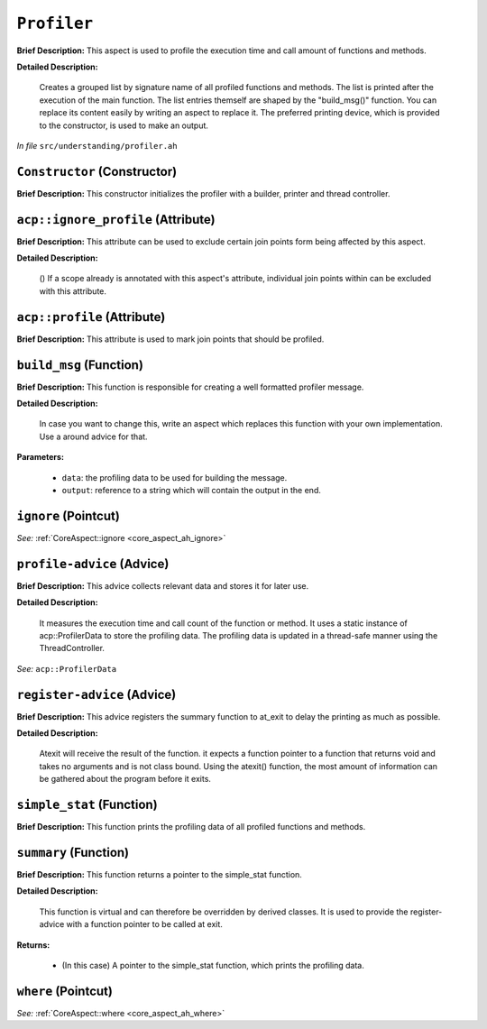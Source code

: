 ``Profiler``
=====================
..
	(Aspect)

**Brief Description:** This aspect is used to profile the execution time and call amount of functions and methods.

**Detailed Description:**

    Creates a grouped list by signature name of all profiled functions and methods. The list is printed
    after the execution of the main function.
    The list entries themself are shaped by the "build_msg()" function. You can replace its content
    easily by writing an aspect to replace it.
    The preferred printing device, which is provided to the constructor, is used to make an output.

*In file* ``src/understanding/profiler.ah``

.. _profiler_ah_Constructor:

``Constructor`` (Constructor)
-----------------------------

**Brief Description:** This constructor initializes the profiler with a builder, printer and thread controller.


.. _profiler_ah_acpignore_profile:

``acp::ignore_profile`` (Attribute)
-----------------------------------

**Brief Description:** This attribute can be used to exclude certain join points form being affected by this aspect.

**Detailed Description:**

    ()
    If a scope already is annotated with this aspect's attribute, individual join points within can be
    excluded with this attribute.


.. _profiler_ah_acpprofile:

``acp::profile`` (Attribute)
----------------------------

**Brief Description:** This attribute is used to mark join points that should be profiled.


.. _profiler_ah_build_msg:

``build_msg`` (Function)
------------------------

**Brief Description:** This function is responsible for creating a well formatted profiler message.

**Detailed Description:**

    In case you want to change this, write an aspect which replaces this function with your
    own implementation. Use a around advice for that.

**Parameters:**

    * ``data``: the profiling data to be used for building the message.
    * ``output``: reference to a string which will contain the output in the end.


.. _profiler_ah_ignore:

``ignore`` (Pointcut)
---------------------


*See:* :ref:`CoreAspect::ignore <core_aspect_ah_ignore>`

.. _profiler_ah_profile-advice:

``profile-advice`` (Advice)
---------------------------

**Brief Description:** This advice collects relevant data and stores it for later use.

**Detailed Description:**

    It measures the execution time and call count of the function or method.
    It uses a static instance of acp::ProfilerData to store the profiling data.
    The profiling data is updated in a thread-safe manner using the ThreadController.


*See:* ``acp::ProfilerData``

.. _profiler_ah_register-advice:

``register-advice`` (Advice)
----------------------------

**Brief Description:** This advice registers the summary function to at_exit to delay the printing as much as possible.

**Detailed Description:**

    Atexit will receive the result of the function. it expects a function pointer to
    a function that returns void and takes no arguments and is not class bound. Using the atexit()
    function, the most amount of information can be gathered about the program before it exits.


.. _profiler_ah_simple_stat:

``simple_stat`` (Function)
--------------------------

**Brief Description:** This function prints the profiling data of all profiled functions and methods.


.. _profiler_ah_summary:

``summary`` (Function)
----------------------

**Brief Description:** This function returns a pointer to the simple_stat function.

**Detailed Description:**

    This function is virtual and can therefore be overridden by derived classes.
    It is used to provide the register-advice with a function pointer to be called at exit.

**Returns:**

    * (In this case) A pointer to the simple_stat function, which prints the profiling data.


.. _profiler_ah_where:

``where`` (Pointcut)
--------------------


*See:* :ref:`CoreAspect::where <core_aspect_ah_where>`

